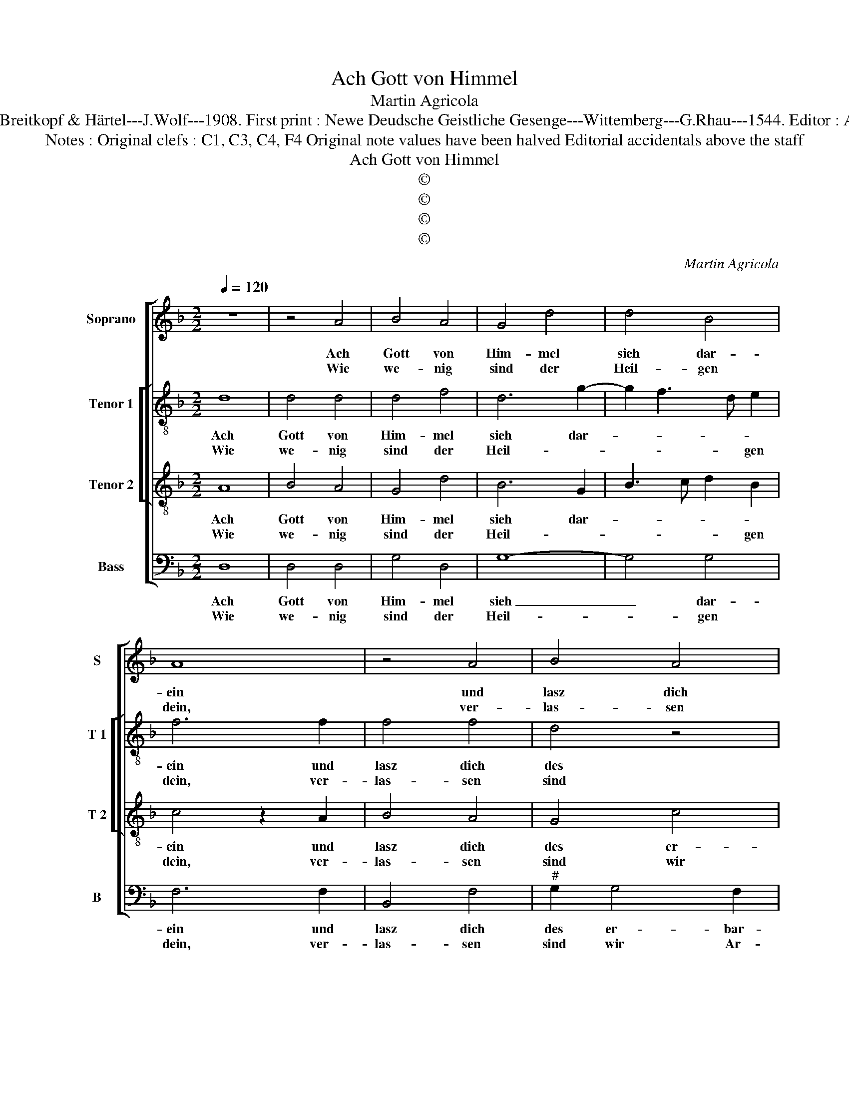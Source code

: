 X:1
T:Ach Gott von Himmel
T:Martin Agricola
T:Source : DDT 34---Leipzig---Breitkopf & Härtel---J.Wolf---1908. First print : Newe Deudsche Geistliche Gesenge---Wittemberg---G.Rhau---1544. Editor : André Vierendeels (02/08/17).
T:Notes : Original clefs : C1, C3, C4, F4 Original note values have been halved Editorial accidentals above the staff 
T:Ach Gott von Himmel
T:©
T:©
T:©
T:©
C:Martin Agricola
Z:©
%%score [ 1 [ 2 3 ] 4 ]
L:1/8
Q:1/4=120
M:2/2
K:F
V:1 treble nm="Soprano" snm="S"
V:2 treble-8 nm="Tenor 1" snm="T 1"
V:3 treble-8 nm="Tenor 2" snm="T 2"
V:4 bass nm="Bass" snm="B"
V:1
 z8 | z4 A4 | B4 A4 | G4 d4 | d4 B4 | A8 | z4 A4 | B4 A4 | G4 c4 | B4 A4 | G2 B4 A2- | %11
w: |Ach|Gott von|Him- mel|sieh dar-|ein|und|lasz dich|des er-|bar- men,|er- bar- *|
w: |Wie|we- nig|sind der|Heil- gen|dein,|ver-|las- sen|sind wir|Ar- men,|wir Ar- *|
"^#" AG G4 F2 |1 G8 :|2 G8- || G4 z4 | z4 G4 | A4 F4 | E4 D4 | F4 G4 | A8 | z8 | F8 | G4 B4 | %23
w: |men.|||Dein|Wort man|läszt nicht|ha- ben|wahr,||des|Glaub ist|
w: ||men.||||||||||
 A4 B4 | G4 F4 | G8- | G4 z4 | z4 G4 | d4 B4 | c4 d4 | c4 B4 | A8- | A8- | A8- | A8 |] %35
w: auch ver-|lo- schen|gar|_|bei|al- len|Men- schen|Kin- *|dern.|_|||
w: ||||||||||||
V:2
 d8 | d4 d4 | d4 f4 | d6 g2- | g2 f3 d e2 | f6 f2 | f4 f4 | d4 z4 |"^#" z2 g4 f2 | %9
w: Ach|Gott von|Him- mel|sieh dar-||ein und|lasz dich|des|er- *|
w: Wie|we- nig|sind der|Heil- *|* * * gen|dein, ver-|las- sen|sind|wir _|
"^-natural" g4 f4 | d2 d3 e f2 | c4 d4 |1 d8 :|2 d2 _e4 dc || B2 c2 d3 c | A2 B2 G4 | F2 f3 e d2- | %17
w: bar- *|men, er- * *|bar- *|men.|* Dein _ _|_ _ _ _|* Wort man|läszt nicht _ _|
w: Ar- *|men, wir _ _|Ar- *||men. * * *||||
 d2 c2 d4 | d8 | d6 f2 | e4 d4 | c4 d4 | d2 d3 c de | f4 z2 d2 | d4 d4 | d8 | d4 g4- | %27
w: _ _ ha-|ben|wahr, der|Glaub _|ist auch|ver- lo- * schen _|gar bei|al- len|Men-|schen Kin-|
w: ||||||||||
 g2 d2 e2 g2- | g2 f2 g4 | z4 g4 | e4 d4 | f6 e2 | f6 ed | !fermata!c8 | d8 |] %35
w: |* * dern,|bei|al- len|Men- schen|Kin- * *||dern.|
w: ||||||||
V:3
 A8 | B4 A4 | G4 d4 | B6 G2 | B3 c d2 B2 | c4 z2 A2 | B4 A4 | G4 c4 | B4 A4 | G4 z2 d2 | %10
w: Ach|Gott von|Him- mel|sieh dar-||ein und|lasz dich|des er-|bar- *|men, er-|
w: Wie|we- nig|sind der|Heil- *|* * * gen|dein, ver-|las- sen|sind wir|Ar- *|men, wir|
 B2 G2 B2 c2 | G4 A4 |1 G8 :|2 G8 || z2 G2 A4 | F4 E4 | D4 F3 G | A6 B2 | A2 F2 B4 | A4 z2 F2 | %20
w: bar- * * *||men.||Dein Wort|man läszt|nicht ha- ben|wahr [nicht|ha- * ben|wahr,] der|
w: Ar- * * *|||men.|||||||
 G4 B4 | A4 B4 | G8 | F4 G2 B2- | B2 AG A4 | G8 | z2 G2 d4 | B4 c4 | d8 | c4 B4 | A6 G2 | A8- | %32
w: Glaub ist|auch ver-|lo-|schen gar _|_ _ _ _||bei al-|len Men-|schen|Kin- *||dern.|
w: ||||||||||||
 A8- | A8- | A8 |] %35
w: _|||
w: |||
V:4
 D,8 | D,4 D,4 | G,4 D,4 | G,8- | G,4 G,4 | F,6 F,2 | B,,4 F,4 |"^#" G,2 G,4 F,2 | G,4 z4 | %9
w: Ach|Gott von|Him- mel|sieh|_ dar-|ein und|lasz dich|des er- bar-|men,|
w: Wie|we- nig|sind der|Heil-|* gen|dein, ver-|las- sen|sind wir Ar-|men,|
 z2 G,2 D,4 | G,6 F,2 |"^b" E,4 D,4 |1 G,,8 :|2 G,,2 C,4 D,2 || _E,4 D,4 | D,4 z4 | z2 D,4 D,2 | %17
w: er- bar-|||men.|* Dein Wort|man _|läszt,|dein Wort|
w: wir Ar-||||men. * *||||
 A,,4 D,4 | D,4 G,,2 G,,2 | D,6 D,2 | C,4 B,,4 | F,4 B,,4 | z2 B,6 | C4 B,2 G,2- | G,2 F,E, D,4 | %25
w: man läszt|nicht ha- ben|wahr der|Glaub _|ist auch|ist-|auch ver- lo-|* schen _ gar|
w: ||||||||
 z2 G,2 B,4- | B,4 G,4- | G,4 E,4 | D,4 G,4 | A,4 G,4 | z8 | D,6 C,2 | D,8 | !fermata!A,,8 | D,8 |] %35
w: bei al-|* len|_ Men-|schen Kin-|* dern,||[Men- *|schen]|Kin-|dern.|
w: ||||||||||

